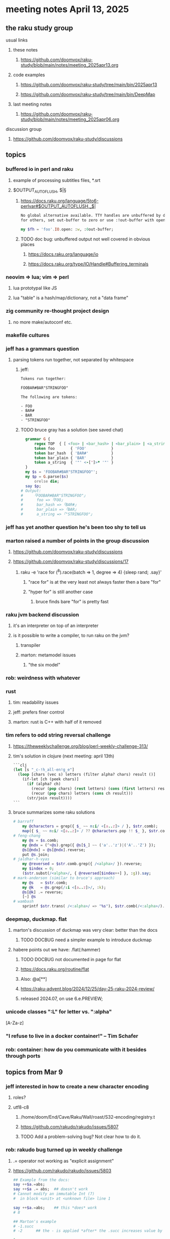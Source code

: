 * meeting notes April 13, 2025 
** the raku study group
**** usual links
***** these notes
****** https://github.com/doomvox/raku-study/blob/main/notes/meeting_2025apr13.org 

***** code examples
****** https://github.com/doomvox/raku-study/tree/main/bin/2025apr13
****** https://github.com/doomvox/raku-study/tree/main/bin/DeepMap

***** last meeting notes
****** https://github.com/doomvox/raku-study/blob/main/notes/meeting_2025apr06.org 

**** discussion group
***** https://github.com/doomvox/raku-study/discussions 

** topics
*** buffered io in perl and raku
**** example of processing subtitles files, *.srt
**** $OUTPUT_AUTOFLUSH, $|§
***** https://docs.raku.org/language/5to6-perlvar#$OUTPUT_AUTOFLUSH,_$|
#+BEGIN_SRC txt
No global alternative available. TTY handles are unbuffered by default, 
for others, set out-buffer to zero or use :!out-buffer with open on a specific IO::Handle.
#+END_SRC 
#+BEGIN_SRC raku
my $fh = 'foo'.IO.open: :w, :0out-buffer;
#+END_SRC 
***** TODO doc bug: unbuffered output not well covered in obvious places
****** https://docs.raku.org/language/io
****** https://docs.raku.org/type/IO/Handle#Buffering_terminals

*** neovim => lua; vim => perl
**** lua prototypal like JS
**** lua "table" is a hash/map/dictionary, not a "data frame"
*** zig community re-thought project design
**** no more make/autoconf etc.
*** makefile cultures 
*** jeff has a grammars question
**** parsing tokens run together, not separated by whitespace
***** jeff:
#+BEGIN_SRC txt
Tokens run together: 

FOOBAR#BAR"STRINGFOO"

The following are tokens:

- FOO
- BAR#
- BAR
- "STRINGFOO"

#+END_SRC 
***** TODO bruce gray has a solution (see saved chat)
#+BEGIN_SRC raku
    grammar G {
        regex TOP  { [ <foo> | <bar_hash> | <bar_plain> | <a_string> ]+ } # using `regex` where we would usually use `rule`
        token foo       { 'FOO'           }
        token bar_hash  { 'BAR#'          }
        token bar_plain { 'BAR'           }
        token a_string  { '"' <-["]>* '"' }
    }
    my $s = 'FOOBAR#BAR"STRINGFOO"';
    my $p = G.parse($s)
        orelse die;
    say $p;
  # Output:
  #     ｢FOOBAR#BAR"STRINGFOO"｣
  #      foo => ｢FOO｣
  #      bar_hash => ｢BAR#｣
  #      bar_plain => ｢BAR｣
  #      a_string => ｢"STRINGFOO"｣
#+END_SRC 

*** jeff has yet another question he's been too shy to tell us

*** marton raised a number of points in the group discussion
**** https://github.com/doomvox/raku-study/discussions
**** https://github.com/doomvox/raku-study/discussions/17
***** 
raku -e 'race for (^8).race(batch => 1, degree => 4) {sleep rand; .say}'
****** "race for" is at the very least not always faster then a bare "for"
****** "hyper for" is still another case
******* bruce finds bare "for" is pretty fast

*** raku jvm backend discussion
**** it's an interpreter on top of an interpreter 
**** is it possible to write a compiler, to run raku on the jvm?
***** transpiler
***** marton: metamodel issues
****** "the six model"

*** rob: weirdness with whatever

*** rust
**** tim: readability issues
**** jeff: prefers finer control
**** marton: rust is C++ with half of it removed

*** tim refers to odd string reversal challenge
**** https://theweeklychallenge.org/blog/perl-weekly-challenge-313/
**** tim's solution in clojure (next meeting: april 13th)
#+BEGIN_SRC lisp
```clj
(let [s "_c-!h_all-en!g_e"]
  (loop [chars (vec s) letters (filter alpha? chars) result ()]
    (if-let [ch (peek chars)]
      (if (alpha? ch)
        (recur (pop chars) (rest letters) (cons (first letters) result))
        (recur (pop chars) letters (cons ch result)))
      (str/join result))))
```
#+END_SRC 

**** bruce summarizes some raku solutions
#+BEGIN_SRC raku
# barroff
    my @characters = grep({ $_ ~~ m:i/ <[a..z]> / }, $str.comb);
    map({ $_ ~~ m:i/ <[a..z]> / ?? @characters.pop !! $_ }, $str.comb).join;
# feng-chang
    my @s = $s.comb;
    my @ndx = (^+@s).grep({ @s[$_] ~~ ('a'..'z')|('A'..'Z') });
    @s[@ndx] = @s[@ndx].reverse;
    put @s.join;
# jaldhar-h-vyas
    my @reversed = $str.comb.grep({ /<alpha>/ }).reverse;
    my $index = 0;
    ($str.subst(/<alpha>/, { @reversed[$index++] }, :g)).say;
# mark-anderson (similar to bruce's approach)
    my @s   = $str.comb;
    my @k   = @s.grep(/:i <[a..z]>/, :k);
    @s[@k] .= reverse;
    [~] @s
# wambash
    sprintf $str.trans( /<:alpha>/ => "%s"), $str.comb(/<:alpha>/).reverse
#+END_SRC 


*** deepmap, duckmap. flat
**** marton's discussion of duckmap was very clear: better than the docs
***** TODO DOCBUG need a simpler example to introduce duckmap

**** habere points out we have: .flat(:hammer)
***** TODO DOCBUG not documented in page for flat
***** https://docs.raku.org/routine/flat
***** Also: @a[**]
***** https://raku-advent.blog/2024/12/25/day-25-raku-2024-review/
***** released 2024.07, on use 6.e.PREVIEW;


*** unicode classes ":L" for letter vs. ":alpha"
[A-Za-z]

*** "I refuse to live in a docker container!" -- Tim Schafer

*** rob: container: how do you communicate with it besides through ports

** topics from Mar 9
*** jeff interested in how to create a new character encoding
**** roles?
**** utf8-c8
***** /home/doom/End/Cave/Raku/Wall/roast/S32-encoding/registry.t
***** https://github.com/rakudo/rakudo/issues/5807
***** TODO Add a problem-solving bug? Not clear how to do it.

*** rob: rakudo bug turned up in weekly challenge
**** .= operator not working as "explicit assignment"
**** https://github.com/rakudo/rakudo/issues/5803
#+BEGIN_SRC raku
## Example from the docs:
say ++$a.=abs;
say ++$a .= abs;  ## doesn't work
# Cannot modify an immutable Int (7)
#  in block <unit> at <unknown file> line 1

say ++$a.=abs;    ## this *does* work
# 8

## Marton's example
# -1.succ
# -2      ## the - is applied *after* the .succ increases value by 1

1.succ
# 2

-1 .succ  ## with the space, we start at -1 and step up 1 to 0
# 0
#+END_SRC raku

***** Marton looks up older reports:
****** https://github.com/rakudo/rakudo/issues/4996
****** https://github.com/rakudo/rakudo/issues/4863
****** https://github.com/Raku/doc/issues/3333

***** TODO Traps of .= weirdness not adequate
****** https://docs.raku.org/language/traps
******* https://docs.raku.org/language/traps#Method_calls_do_not_chain
******* https://docs.raku.org/language/traps#Method_operator_calls_and_prefix_minus

*** rob: raku base 36, bank echecks 
*** weekly challenge

*** jeff: cro experience

*** bike accident 

** follow-up 
*** announce next meeting immediately
*** check jeff's bug status
**** added pointer to roast test 
*** doc bug traps .= weirdness not well covered.

** announcements 
*** next meetings
**** Apr  6, 2025
***** after this, any two-week pattern crashes into Easter or Mother's Day
**** Apr 13, 2025 (after one week, to sneak in one more before Easter)  
***** perhaps not the best idea, eh?

**** Apr 27, 2025 (then a two week gap, going for the weekend after Easter)
**** May 11, 2025 (change in plans, let's just do one on Mother's Day)
**** May 25, 2025 
**** Jun 8, 2025 
**** Jun 22, 2025 

**** Perl & Raku Conference (Greenville, SC) 2025-06-27 through 29 Fri-Sun
***** https://tprc.us/

